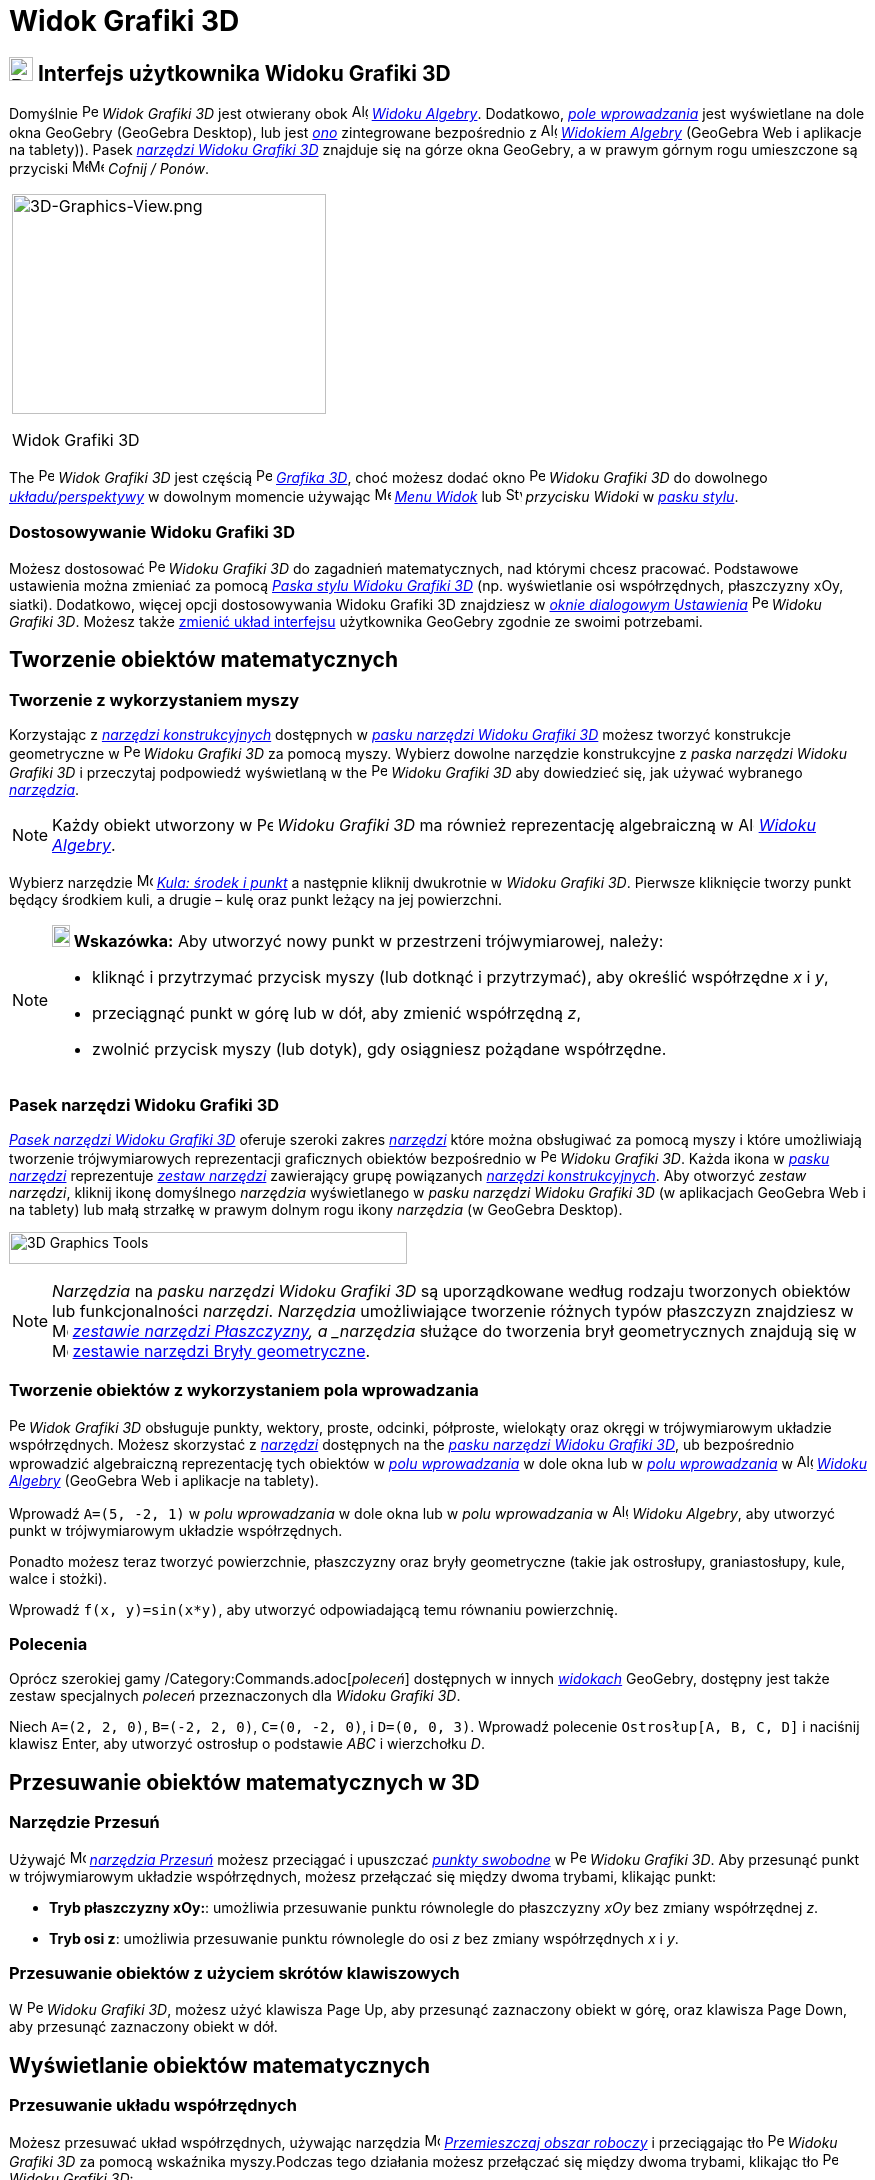= Widok Grafiki 3D
:page-en: 3D_Graphics_View
ifdef::env-github[:imagesdir: /en/modules/ROOT/assets/images]

== [#Interfejs_użytkownika_Widoku_Grafiki_3D]#image:24px-Perspectives_algebra_3Dgraphics.svg.png[Perspectives algebra 3Dgraphics.svg,width=24,height=24] Interfejs użytkownika Widoku Grafiki 3D#

Domyślnie image:16px-Perspectives_algebra_3Dgraphics.svg.png[Perspectives algebra
3Dgraphics.svg,width=16,height=16] _Widok Grafiki 3D_ jest otwierany obok image:16px-Menu_view_algebra.svg.png[Algebra
View,title="Algebra View",width=16,height=16] _xref:/Widok_Algebry.adoc[Widoku Algebry]_. Dodatkowo, 
_xref:/Pole_Wprowadzania.adoc[pole wprowadzania]_  jest wyświetlane na dole okna GeoGebry (GeoGebra Desktop), lub jest
_xref:/Pole_Wprowadzania.adoc[ono]_ zintegrowane bezpośrednio z image:16px-Menu_view_algebra.svg.png[Algebra
View,title="Algebra View",width=16,height=16] _xref:/Widok_Algebry.adoc[Widokiem Algebry]_ (GeoGebra Web i aplikacje na tablety)).
Pasek xref:/tools/Narzędzia_Widoku_3D.adoc[_narzędzi Widoku Grafiki 3D_] znajduje się na górze okna GeoGebry, a w prawym górnym rogu umieszczone są przyciski
image:16px-Menu-edit-undo.svg.png[Menu-edit-undo.svg,width=16,height=16]image:16px-Menu-edit-redo.svg.png[Menu-edit-redo.svg,width=16,height=16]
_Cofnij / Ponów_.

[width="100%",cols="100%",]
|===
a|
image:314px-3D-Graphics-View.png[3D-Graphics-View.png,width=314,height=220]

Widok Grafiki 3D

|===

The image:16px-Perspectives_algebra_3Dgraphics.svg.png[Perspectives algebra 3Dgraphics.svg,width=16,height=16] _Widok Grafiki 3D_ jest częścią 
image:16px-Perspectives_algebra_3Dgraphics.svg.png[Perspectives algebra
3Dgraphics.svg,width=16,height=16] xref:/Widoki.adoc[_Grafika 3D_], choć możesz dodać okno
image:16px-Perspectives_algebra_3Dgraphics.svg.png[Perspectives algebra 3Dgraphics.svg,width=16,height=16] _Widoku Grafiki 3D_ do 
dowolnego xref:/Widoki.adoc[_układu/perspektywy_] w dowolnym momencie używając
image:16px-Menu-view.svg.png[Menu-view.svg,width=16,height=16] _xref:/Menu_Widok.adoc[Menu Widok]_ lub  
image:16px-Stylingbar_dots.svg.png[Stylingbar dots.svg,width=16,height=16] _przycisku Widoki_ w
xref:/Pasek_Stylu.adoc[_pasku stylu_].

=== Dostosowywanie Widoku Grafiki 3D

Możesz dostosować image:16px-Perspectives_algebra_3Dgraphics.svg.png[Perspectives algebra
3Dgraphics.svg,width=16,height=16] _Widoku Grafiki 3D_ do zagadnień matematycznych, nad którymi chcesz pracować. 
Podstawowe ustawienia można zmieniać za pomocą xref:/Pasek_Stylu.adoc[_Paska stylu Widoku Grafiki 3D_] (np. wyświetlanie osi współrzędnych, płaszczyzny xOy, siatki).
Dodatkowo, więcej opcji dostosowywania Widoku Grafiki 3D znajdziesz w _xref:/Okno_Dialogowe_Ustawienia.adoc[oknie dialogowym Ustawienia]_ 
image:16px-Perspectives_algebra_3Dgraphics.svg.png[Perspectives algebra 3Dgraphics.svg,width=16,height=16]
_Widoku Grafiki 3D_. Możesz także xref:/GeoGebra_5_0_porównanie_wersji_desktopowej_webowej_i_na_tablet.adoc[zmienić układ interfejsu] użytkownika GeoGebry zgodnie ze swoimi potrzebami.

== [#Tworzenie_obiektów_matematycznych]#Tworzenie obiektów matematycznych#

=== Tworzenie z wykorzystaniem myszy

Korzystając z xref:/tools/Narzędzia_Widoku_3D.adoc[_narzędzi konstrukcyjnych_] dostępnych w xref:/Widok_Grafiki_3D.adoc[_pasku narzędzi Widoku Grafiki 3D_] 
możesz tworzyć konstrukcje geometryczne w image:16px-Perspectives_algebra_3Dgraphics.svg.png[Perspectives algebra 3Dgraphics.svg,width=16,height=16] _Widoku Grafiki 3D_ za pomocą myszy. 
Wybierz dowolne narzędzie konstrukcyjne z _paska narzędzi Widoku Grafiki 3D_ i przeczytaj podpowiedź wyświetlaną w
the image:16px-Perspectives_algebra_3Dgraphics.svg.png[Perspectives algebra 3Dgraphics.svg,width=16,height=16] _Widoku Grafiki 3D_ 
aby dowiedzieć się, jak używać wybranego xref:/tools/Narzędzia_Widoku_3D.adoc[_narzędzia_].

[NOTE]
====

Każdy obiekt utworzony w image:16px-Perspectives_algebra_3Dgraphics.svg.png[Perspectives algebra
3Dgraphics.svg,width=16,height=16] _Widoku Grafiki 3D_ ma również reprezentację algebraiczną w
image:16px-Menu_view_algebra.svg.png[Algebra View,title="Algebra View",width=16,height=16]
_xref:/Widok_Algebry.adoc[Widoku Algebry]_.

====

[EXAMPLE]
====

Wybierz narzędzie image:16px-Mode_sphere2.svg.png[Mode sphere2.svg,width=16,height=16]
_xref:/tools/Kula_środek_i_punkt.adoc[Kula: środek i punkt]_ a następnie kliknij dwukrotnie w _Widoku Grafiki 3D_. 
Pierwsze kliknięcie tworzy punkt będący środkiem kuli, a drugie – kulę oraz punkt leżący na jej powierzchni.

====

[NOTE]
====

*image:18px-Bulbgraph.png[Note,title="Note",width=18,height=22] Wskazówka:* Aby utworzyć nowy punkt w przestrzeni trójwymiarowej, należy:

* kliknąć i przytrzymać przycisk myszy (lub dotknąć i przytrzymać), aby określić współrzędne _x_ i _y_,
* przeciągnąć punkt w górę lub w dół, aby zmienić współrzędną _z_,
* zwolnić przycisk myszy (lub dotyk), gdy osiągniesz pożądane współrzędne.

====

=== Pasek narzędzi Widoku Grafiki 3D

xref:/tools/Narzędzia_Widoku_3D.adoc[_Pasek narzędzi Widoku Grafiki 3D_] oferuje szeroki zakres _xref:/Narzędzia.adoc[narzędzi]_
które można obsługiwać za pomocą myszy i które umożliwiają tworzenie trójwymiarowych reprezentacji graficznych obiektów bezpośrednio 
w image:16px-Perspectives_algebra_3Dgraphics.svg.png[Perspectives algebra
3Dgraphics.svg,width=16,height=16] _Widoku Grafiki 3D_. Każda ikona w _xref:/Pasek_Narzędzi.adoc[pasku narzędzi]_ reprezentuje
xref:/Narzędzia.adoc[_zestaw narzędzi_] zawierający grupę powiązanych xref:/Narzędzia.adoc[_narzędzi konstrukcyjnych_]. Aby otworzyć _zestaw narzędzi_, 
kliknij ikonę domyślnego _narzędzia_ wyświetlanego w _pasku narzędzi Widoku Grafiki 3D_
(w aplikacjach GeoGebra Web i na tablety) lub małą strzałkę w prawym dolnym rogu ikony _narzędzia_ (w GeoGebra Desktop).

image:398px-Toolbar-3D-Graphics.png[3D Graphics Tools,title="3D Graphics Tools",width=398,height=32]

[NOTE]
====
_Narzędzia_ na _pasku narzędzi Widoku Grafiki 3D_ są uporządkowane według rodzaju tworzonych obiektów lub funkcjonalności  _narzędzi_. 
_Narzędzia_ umożliwiające tworzenie różnych typów płaszczyzn znajdziesz w image:16px-Mode_planethreepoint.svg.png[Mode planethreepoint.svg,width=16,height=16]
_xref:/tools/Narzędzia_Widoku_3D.adoc[zestawie narzędzi Płaszczyzny], a _narzędzia_ służące do tworzenia brył geometrycznych znajdują się w
image:16px-Mode_pyramid.svg.png[Mode pyramid.svg,width=16,height=16] xref:/tools/Narzędzia_Widoku_3D.adoc[zestawie narzędzi Bryły geometryczne].

====

=== Tworzenie obiektów z wykorzystaniem pola wprowadzania

image:16px-Perspectives_algebra_3Dgraphics.svg.png[Perspectives algebra 3Dgraphics.svg,width=16,height=16]
_Widok Grafiki 3D_ obsługuje punkty, wektory, proste, odcinki, półproste, wielokąty oraz okręgi w trójwymiarowym układzie współrzędnych. 
Możesz skorzystać z _xref:/Narzędzia.adoc[narzędzi]_ dostępnych na the xref:/Widok_grafiki_3D.adoc[_pasku narzędzi Widoku Grafiki 3D_], 
ub bezpośrednio wprowadzić algebraiczną reprezentację tych obiektów w 
_xref:/Pole_Wprowadzania.adoc[polu wprowadzania]_ w dole okna lub w xref:/Pole_Wprowadzania.adoc[_polu wprowadzania_] w
image:16px-Menu_view_algebra.svg.png[Algebra View,title="Algebra View",width=16,height=16]
_xref:/Widok_Algebry.adoc[Widoku Algebry]_ (GeoGebra Web i aplikacje na tablety).

[EXAMPLE]
====

Wprowadź `++A=(5, -2, 1)++` w _polu wprowadzania_ w dole okna lub w _polu wprowadzania_ w image:16px-Menu_view_algebra.svg.png[Algebra
View,title="Algebra View",width=16,height=16] _Widoku Algebry_, aby utworzyć punkt w trójwymiarowym układzie współrzędnych.

====

Ponadto możesz teraz tworzyć powierzchnie, płaszczyzny oraz bryły geometryczne (takie jak ostrosłupy, graniastosłupy, kule, walce i stożki).

[EXAMPLE]
====

Wprowadź `++f(x, y)=sin(x*y)++`, aby utworzyć odpowiadającą temu równaniu powierzchnię.

====

=== Polecenia

Oprócz szerokiej gamy /Category:Commands.adoc[_poleceń_] dostępnych w innych _xref:/Widoki.adoc[widokach]_
GeoGebry, dostępny jest także zestaw specjalnych _poleceń_ przeznaczonych dla _Widoku Grafiki 3D_.

[EXAMPLE]
====

Niech `++A=(2, 2, 0)++`, `++B=(-2, 2, 0)++`, `++C=(0, -2, 0)++`, i `++D=(0, 0, 3)++`. Wprowadź polecenie
`++Ostrosłup[A, B, C, D]++` i naciśnij klawisz [.kcode]#Enter#, aby utworzyć ostrosłup o podstawie _ABC_ i wierzchołku _D_.

====

== [#Przesuwanie_obiektów_matematycznych_w_3D]#Przesuwanie obiektów matematycznych w 3D#

=== Narzędzie Przesuń

Używajć image:16px-Mode_move.svg.png[Move Tool,title="Move Tool",width=16,height=16] _xref:/tools/Przesuń.adoc[narzędzia
Przesuń]_ możesz przeciągać i upuszczać xref:/Obiekty_Swobodne_Zależne_i_Pomocnicze.adoc[_punkty swobodne_] w
image:16px-Perspectives_algebra_3Dgraphics.svg.png[Perspectives algebra 3Dgraphics.svg,width=16,height=16] _Widoku Grafiki 
3D_. Aby przesunąć punkt w trójwymiarowym układzie współrzędnych, możesz przełączać się między dwoma trybami, klikając punkt:

* *Tryb płaszczyzny xOy:*: umożliwia przesuwanie punktu równolegle do płaszczyzny _xOy_ bez zmiany współrzędnej _z_.
* *Tryb osi z*: umożliwia przesuwanie punktu równolegle do osi _z_ bez zmiany współrzędnych _x_ i _y_.

=== Przesuwanie obiektów z użyciem skrótów klawiszowych

W image:16px-Perspectives_algebra_3Dgraphics.svg.png[Perspectives algebra 3Dgraphics.svg,width=16,height=16] _Widoku
Grafiki 3D_, możesz użyć klawisza [.kcode]#Page Up#, aby przesunąć zaznaczony obiekt w górę, oraz klawisza [.kcode]#Page Down#, 
aby przesunąć zaznaczony obiekt w dół.

== [#Wyświetlanie_obiektów_matematycznych]#Wyświetlanie obiektów matematycznych#

=== Przesuwanie układu współrzędnych

Możesz przesuwać układ współrzędnych, używając narzędzia image:16px-Mode_translateview.svg.png[Mode
translateview.svg,width=16,height=16] _xref:/tools/Przemieszczaj_obszar_roboczy.adoc[Przemieszczaj obszar roboczy]_ i przeciągając tło
 image:16px-Perspectives_algebra_3Dgraphics.svg.png[Perspectives algebra
3Dgraphics.svg,width=16,height=16] _Widoku Grafiki 3D_ za pomocą wskaźnika myszy.Podczas tego działania możesz przełączać się między 
dwoma trybami, klikając tło image:16px-Perspectives_algebra_3Dgraphics.svg.png[Perspectives algebra
3Dgraphics.svg,width=16,height=16] _Widoku Grafiki 3D_:

* *Tryb płaszczyzny xOy:*: umożliwia przesuwanie punktu równolegle do płaszczyzny _xOy_.
* *Tryb osi z*: umożliwia przesuwanie punktu równolegle do osi _z_.

Alternatywnie możesz przytrzymać klawisz [.kcode]#Shift# i przeciągnąć tło
image:16px-Perspectives_algebra_3Dgraphics.svg.png[Perspectives algebra 3Dgraphics.svg,width=16,height=16] _Widoku Grafiki
3D_, aby przesunąć układ współrzędnych. Również w tym przypadku możesz kliknąć, aby przełączać się między dwoma trybami 
podczas przytrzymywania klawisza [.kcode]#Shift#.

[NOTE]
====

Możesz powrócić do widoku domyślnego, wybierając przycisk
image:16px-Stylingbar_graphicsview_standardview.svg.png[Stylingbar graphicsview standardview.svg,width=16,height=16]
_Widok domyślny_ na xref:/Pasek_Stylu.adoc[_pasku stylu Widoku Grafiki 3D_].

====

=== Obracanie układu współrzędnych

Możesz obracać układ współrzędnych, korzystając z narzędzia image:16px-Mode_rotateview.svg.png[Rotate 3D Graphics View
Tool,title="Rotate 3D Graphics View Tool",width=16,height=16] _xref:/tools/Obróć_Widok_Grafiki_3D.adoc[Obróć Widok
Grafiki 3D]_ i przeciągając tło image:16px-Perspectives_algebra_3Dgraphics.svg.png[Perspectives
algebra 3Dgraphics.svg,width=16,height=16] _Widoku Grafiki 3D_ za pomocą wskaźnika myszy.

Alternatywnie możesz również prawym przyciskiem myszy przeciągnąć tło image:16px-Perspectives_algebra_3Dgraphics.svg.png[Perspectives
algebra 3Dgraphics.svg,width=16,height=16] _Widoku Grafiki 3D_, aby obrócić układ współrzędnych.

Jeśli chcesz, aby obracanie układu współrzędnych było kontynuowane po zwolnieniu przycisku myszy, możesz użyć opcji:
image:16px-Stylingbar_graphics3D_rotateview_play.svg.png[Stylingbar graphics3D rotateview play.svg,width=16,height=16]
_Rozpocznij obrót Widoku_ i image:16px-Stylingbar_graphics3D_rotateview_pause.svg.png[Stylingbar graphics3D rotateview
pause.svg,width=16,height=16] _Zatrzymaj obrót Widoku_ na xref:/Pasek_Stylu.adoc[_pasku stylu Widoku Grafiki 3D_].

[NOTE]
====

Możesz powrócić do domyślnego ustawienia obrotu, wybierając przycisk
image:16px-Stylingbar_graphics3D_standardview_rotate.svg.png[Stylingbar graphics3D standardview
rotate.svg,width=16,height=16] _Obróć z powrotem do widoku domyślnego_ na xref:/Pasek_Stylu.adoc[_pasku stylu Widoku Grafiki 3D_].

====

=== Zobacz przed

You may use the image:16px-Mode_viewinfrontof.svg.png[Mode viewinfrontof.svg,width=16,height=16]
_xref:/tools/Zobacz_przed.adoc[Zobacz przed]_ , aby ustawić widok układu współrzędnych z perspektywy znajdującej się 
naprzeciw wybranego obiektu.

=== Powiększanie i pomniejszanie widoku

YMożesz korzystać z narzędzi image:16px-Mode_zoomin.svg.png[Mode zoomin.svg,width=16,height=16] _xref:/tools/Przybliż.adoc[Przybliż]_ 
i image:16px-Mode_zoomout.svg.png[Mode zoomout.svg,width=16,height=16] _xref:/tools/Oddal.adoc[Oddal]_ , 
aby powiększać lub pomniejszać image:16px-Perspectives_algebra_3Dgraphics.svg.png[Perspectives algebra
3Dgraphics.svg,width=16,height=16] _Widok Grafiki 3D_.

[NOTE]
====

*image:18px-Bulbgraph.png[Note,title="Note",width=18,height=22] Wskazówka:* Możesz także używać kółka myszy, aby przybliżać i oddalać widok.

====

=== Pasek stylu Widoku Grafiki 3D

xref:/Pasek_Stylu.adoc[_Pasek stylu Widoku Grafiki 3D_] zawiera przyciski:

* image:16px-Stylingbar_graphics3D_axes_plane.svg.png[Stylingbar graphics3D axes plane.svg,width=16,height=16] pokaż /
ukryj osie współrzędnych, image:16px-Stylingbar_graphics3D_plane.svg.png[Stylingbar graphics3D
plane.svg,width=16,height=16] płaszczyznę _xOy_ i
image:16px-Stylingbar_graphicsview_show_or_hide_the_grid.svg.png[Stylingbar graphicsview show or hide the
grid.svg,width=16,height=16] siatkę na płaszczyźnie _xOy_
* image:16px-Stylingbar_graphicsview_standardview.svg.png[Stylingbar graphicsview
standardview.svg,width=16,height=16] Widok domyślny
* zmień ustawienia image:16px-Stylingbar_graphicsview_point_capturing.svg.png[Stylingbar graphicsview point
capturing.svg,width=16,height=16] _xref:/Przyciąganie_Punktów.adoc[Przyciągania punktów]_
* image:16px-Stylingbar_graphics3D_rotateview_play.svg.png[Stylingbar graphics3D rotateview play.svg,width=16,height=16]
rozpocznij / zatrzymaj automatyczny obrót widoku
* dostosuj image:16px-Stylingbar_graphics3D_view_xy.svg.png[Stylingbar graphics3D view xy.svg,width=16,height=16] kierunek widoku
* image:16px-Stylingbar_graphics3D_view_orthographic.svg.png[Stylingbar graphics3D view
orthographic.svg,width=16,height=16] wybór typu projekcji
* otwórz image:16px-Menu-options.svg.png[Menu-options.svg,width=16,height=16] _xref:/Okno_Ustawień_Obiektu.adoc[okno dialogowe
Ustawienia]_ (GeoGebra Web i aplikacje na tablety)
* wyświetl dodatkowe image:16px-Stylingbar_dots.svg.png[Stylingbar dots.svg,width=16,height=16]
_xref:/Widoki.adoc[widoki]_ w oknie GeoGebry (GeoGebra Web i aplikacje na tablety)

=== Pasek stylu dla narzędzi i obiektów

W zależności od wybranego xref:/Narzędzia.adoc[_narzędzia_] lub obiektu, przyciski na the _xref:/Pasek_Stylu.adoc[pasku stylu]_
ostosowują się do Twojego wyboru. Więcej informacji znajdziesz w sekcji xref:/Pasek_Stylu.adoc[Pasek stylu dla narzędzi i obiektów].
